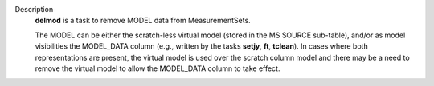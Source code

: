 Description
   **delmod** is a task to remove MODEL data from MeasurementSets.

   The MODEL can be either the scratch-less virtual model (stored in
   the MS SOURCE sub-table), and/or as model visibilities the
   MODEL_DATA column (e.g., written by the tasks **setjy**, **ft**,
   **tclean**). In cases where both representations are present, the
   virtual model is used over the scratch column model and there may
   be a need to remove the virtual model to allow the MODEL_DATA
   column to take effect.
